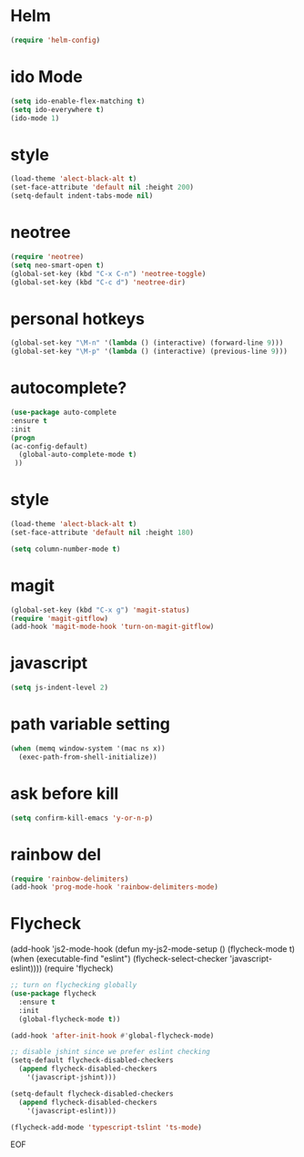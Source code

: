 #+STARTUP: overview 
#+PROPERTY: header-args :comments yes :results silent

* Helm
#+BEGIN_SRC emacs-lisp
(require 'helm-config)
#+END_SRC

* ido Mode
#+BEGIN_SRC emacs-lisp
(setq ido-enable-flex-matching t)
(setq ido-everywhere t)
(ido-mode 1)
#+END_SRC

* style
#+BEGIN_SRC emacs-lisp
(load-theme 'alect-black-alt t)
(set-face-attribute 'default nil :height 200)
(setq-default indent-tabs-mode nil)
#+END_SRC
* neotree
#+BEGIN_SRC emacs-lisp
(require 'neotree)
(setq neo-smart-open t)
(global-set-key (kbd "C-x C-n") 'neotree-toggle)
(global-set-key (kbd "C-c d") 'neotree-dir)
#+END_SRC

* personal hotkeys
#+BEGIN_SRC emacs-lisp
(global-set-key "\M-n" '(lambda () (interactive) (forward-line 9)))
(global-set-key "\M-p" '(lambda () (interactive) (previous-line 9)))
#+END_SRC

* autocomplete?
#+BEGIN_SRC emacs-lisp
(use-package auto-complete 
:ensure t
:init
(progn
(ac-config-default)
  (global-auto-complete-mode t)
 ))
#+END_SRC

* style
#+BEGIN_SRC emacs-lisp
(load-theme 'alect-black-alt t)
(set-face-attribute 'default nil :height 180)

(setq column-number-mode t)
#+END_SRC

* magit
#+BEGIN_SRC emacs-lisp
(global-set-key (kbd "C-x g") 'magit-status)
(require 'magit-gitflow)
(add-hook 'magit-mode-hook 'turn-on-magit-gitflow)
#+END_SRC
* javascript
#+BEGIN_SRC emacs-lisp
(setq js-indent-level 2)
#+END_SRC
* path variable setting 
#+BEGIN_SRC emacs-lisp
(when (memq window-system '(mac ns x))
  (exec-path-from-shell-initialize))
#+END_SRC
* ask before kill
#+BEGIN_SRC emacs-lisp
(setq confirm-kill-emacs 'y-or-n-p)
#+END_SRC
* rainbow del
#+BEGIN_SRC emacs-lisp
(require 'rainbow-delimiters)
(add-hook 'prog-mode-hook 'rainbow-delimiters-mode)
#+END_SRC
* Flycheck
(add-hook 'js2-mode-hook
          (defun my-js2-mode-setup ()
            (flycheck-mode t)
            (when (executable-find "eslint")
              (flycheck-select-checker 'javascript-eslint))))
(require 'flycheck)

#+BEGIN_SRC emacs-lisp
;; turn on flychecking globally
(use-package flycheck
  :ensure t
  :init
  (global-flycheck-mode t))

(add-hook 'after-init-hook #'global-flycheck-mode)

;; disable jshint since we prefer eslint checking
(setq-default flycheck-disabled-checkers
  (append flycheck-disabled-checkers
    '(javascript-jshint)))

(setq-default flycheck-disabled-checkers
  (append flycheck-disabled-checkers
    '(javascript-eslint)))

(flycheck-add-mode 'typescript-tslint 'ts-mode)

#+END_SRC

EOF
